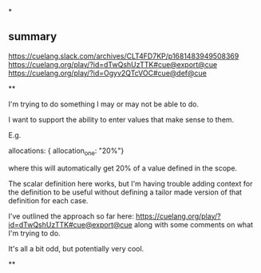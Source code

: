 *

** summary

https://cuelang.slack.com/archives/CLT4FD7KP/p1681483949508369
https://cuelang.org/play/?id=dTwQshUzTTK#cue@export@cue
https://cuelang.org/play/?id=Ogyv2QTcVOC#cue@def@cue

**

I'm trying to do something I may or may not be able to do.

I want to support the ability to enter values that make sense to them.

E.g.

allocations: { allocation_one: "20%"}

where this will automatically get 20% of a value defined in the scope.

The scalar definition here works, but I'm having trouble adding
context for the definition to be useful without defining a tailor made
version of that definition for each case.

I've outlined the approach so far here:
https://cuelang.org/play/?id=dTwQshUzTTK#cue@export@cue along with
some comments on what I'm trying to do.

It's all a bit odd, but potentially very cool.

**

